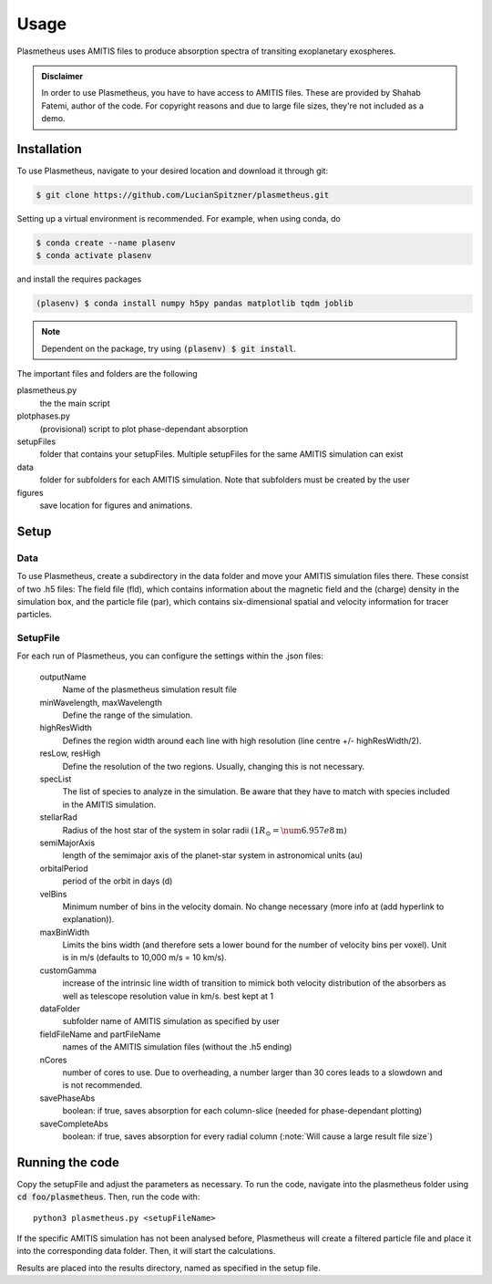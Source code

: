 Usage
=====

Plasmetheus uses AMITIS files to produce absorption spectra of transiting exoplanetary exospheres.

.. admonition:: Disclaimer

      In order to use Plasmetheus, you have to have access to AMITIS files. These are provided by Shahab Fatemi, author of the code. 
      For copyright reasons and due to large file sizes, they're not included as a demo.

.. _installation:

Installation
------------

To use Plasmetheus, navigate to your desired location and download it through git:

.. code-block:: console

   $ git clone https://github.com/LucianSpitzner/plasmetheus.git


Setting up a virtual environment is recommended. For example, when using conda, do 

.. code-block:: console

   $ conda create --name plasenv
   $ conda activate plasenv

and install the requires packages

.. code-block:: console

   (plasenv) $ conda install numpy h5py pandas matplotlib tqdm joblib

.. note::
   Dependent on the package, try using :code:`(plasenv) $ git install`.

The important files and folders are the following

plasmetheus.py
    the the main script


plotphases.py
   (provisional) script to plot phase-dependant absorption

setupFiles
    folder that contains your setupFiles. Multiple setupFiles for the same AMITIS simulation can exist

data
    folder for subfolders for each AMITIS simulation. Note that subfolders must be created by the user

figures
   save location for figures and animations.


.. _setup:

Setup
-----

Data
^^^^

To use Plasmetheus, create a subdirectory in the data folder and move your AMITIS simulation files there. These consist of two
.h5 files: The field file (fld), which contains information about the magnetic field and the (charge) density in the simulation box, and the
particle file (par), which contains six-dimensional spatial and velocity information for tracer particles. 

SetupFile
^^^^^^^^^
For each run of Plasmetheus, you can configure the settings within the .json files:

   outputName
      Name of the plasmetheus simulation result file

   minWavelength, maxWavelength
      Define the range of the simulation.

   highResWidth
      Defines the region width around each line with high resolution (line centre +/- highResWidth/2).

   resLow, resHigh
      Define the resolution of the two regions. Usually, changing this is not necessary.



   specList
      The list of species to analyze in the simulation. Be aware that they have to match with species included in the AMITIS simulation.

   stellarRad
      Radius of the host star of the system in solar radii :math:`(1 R_{\odot} = \num{6.957e8} \mathrm{ m})`

   semiMajorAxis
      length of the semimajor axis of the planet-star system in astronomical units (au)

   orbitalPeriod
      period of the orbit in days (d)



   velBins
      Minimum number of bins in the velocity domain. No change necessary (more info at (add hyperlink to explanation)).

   maxBinWidth
      Limits the bins width (and therefore sets a lower bound for the number of velocity bins per voxel). Unit is in m/s (defaults to 10,000 m/s = 10 km/s).

   customGamma
      increase of the intrinsic line width of transition to mimick both velocity distribution of the absorbers as well as telescope resolution
      value in km/s. best kept at 1


   dataFolder
      subfolder name of AMITIS simulation as specified by user

   fieldFileName and partFileName
      names of the AMITIS simulation files (without the .h5 ending)

   nCores
      number of cores to use. Due to overheading, a number larger than 30 cores leads to a slowdown and is not recommended.

   savePhaseAbs
      boolean: if true, saves absorption for each column-slice (needed for phase-dependant plotting)

   saveCompleteAbs
      boolean: if true, saves absorption for every radial column (:note:`Will cause a large result file size`)





.. _running:

Running the code
----------------

Copy the setupFile and adjust the parameters as necessary. 
To run the code, navigate into the plasmetheus folder using :code:`cd foo/plasmetheus`.
Then, run the code with::

   python3 plasmetheus.py <setupFileName>

If the specific AMITIS simulation has not been analysed before, Plasmetheus will create a filtered particle file and place it into the
corresponding data folder. Then, it will start the calculations.

Results are placed into the results directory, named as specified in the setup file. 

